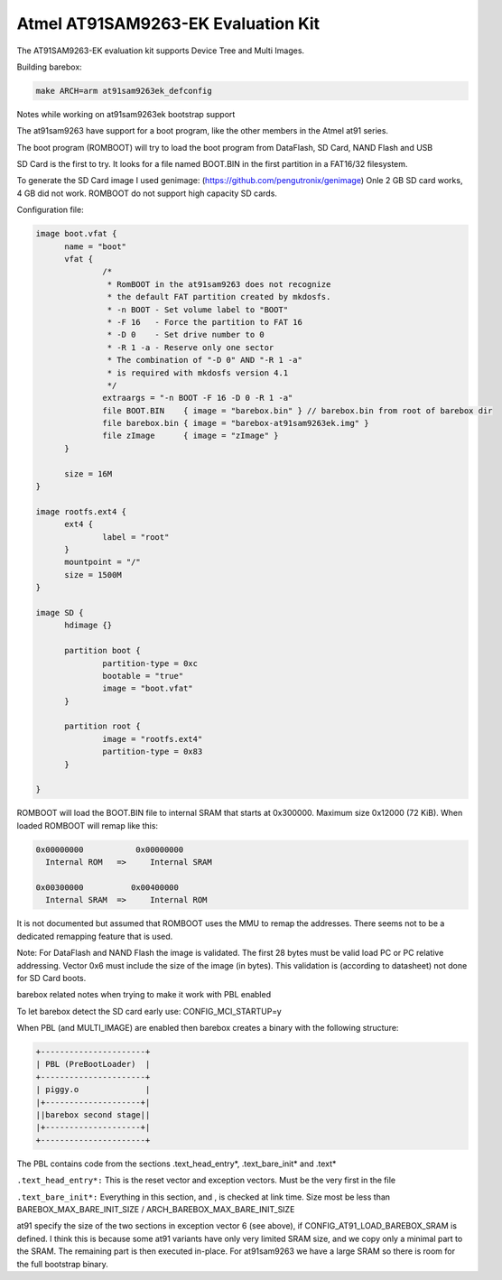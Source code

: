 Atmel AT91SAM9263-EK Evaluation Kit
===================================

The AT91SAM9263-EK evaluation kit supports Device Tree and Multi Images.

Building barebox:

.. code-block:: sh

  make ARCH=arm at91sam9263ek_defconfig

Notes while working on at91sam9263ek bootstrap support

The at91sam9263 have support for a boot program,
like the other members in the Atmel at91 series.

The boot program (ROMBOOT) will try to load the
boot program from DataFlash, SD Card, NAND Flash and USB

SD Card is the first to try.
It looks for a file named BOOT.BIN in the first
partition in a FAT16/32 filesystem.

To generate the SD Card image I used genimage:
(https://github.com/pengutronix/genimage)
Onle 2 GB SD card works, 4 GB did not work. ROMBOOT do not
support high capacity SD cards.

Configuration file:

.. code-block:: none

  image boot.vfat {
	name = "boot"
	vfat {
		/*
		 * RomBOOT in the at91sam9263 does not recognize
		 * the default FAT partition created by mkdosfs.
		 * -n BOOT - Set volume label to "BOOT"
		 * -F 16   - Force the partition to FAT 16
		 * -D 0    - Set drive number to 0
		 * -R 1 -a - Reserve only one sector
		 * The combination of "-D 0" AND "-R 1 -a"
		 * is required with mkdosfs version 4.1
		 */
		extraargs = "-n BOOT -F 16 -D 0 -R 1 -a"
		file BOOT.BIN    { image = "barebox.bin" } // barebox.bin from root of barebox dir 
		file barebox.bin { image = "barebox-at91sam9263ek.img" }
		file zImage      { image = "zImage" }
	}

	size = 16M
  }

  image rootfs.ext4 {
	ext4 {
		label = "root"
	}
	mountpoint = "/"
	size = 1500M
  }

  image SD {
	hdimage {}

	partition boot {
		partition-type = 0xc
		bootable = "true"
		image = "boot.vfat"
	}

	partition root {
		image = "rootfs.ext4"
		partition-type = 0x83
	}

  }

ROMBOOT will load the BOOT.BIN file to internal SRAM that
starts at 0x300000. Maximum size 0x12000 (72 KiB).
When loaded ROMBOOT will remap like this:

.. code-block:: none

  0x00000000           0x00000000
    Internal ROM   =>     Internal SRAM

  0x00300000          0x00400000
    Internal SRAM  =>     Internal ROM

It is not documented but assumed that ROMBOOT uses the
MMU to remap the addresses.
There seems not to be a dedicated remapping feature that is used.

Note: For DataFlash and NAND Flash the image is validated.
The first 28 bytes must be valid load PC or PC relative addressing.
Vector 0x6 must include the size of the image (in bytes).
This validation is (according to datasheet) not done for SD Card boots.

barebox related notes when trying to make it work with PBL enabled

To let barebox detect the SD card early use: CONFIG_MCI_STARTUP=y

When PBL (and MULTI_IMAGE) are enabled then barebox creates
a binary with the following structure:

.. code-block:: none

  +----------------------+
  | PBL (PreBootLoader)  |
  +----------------------+
  | piggy.o              |
  |+--------------------+|
  ||barebox second stage||
  |+--------------------+|
  +----------------------+

The PBL contains code from the sections .text_head_entry*, .text_bare_init* and .text*

``.text_head_entry*:``
This is the reset vector and exception vectors. Must be the very first in the file

``.text_bare_init*:``
Everything in this section, and , is checked at link time.
Size most be less than BAREBOX_MAX_BARE_INIT_SIZE / ARCH_BAREBOX_MAX_BARE_INIT_SIZE

at91 specify the size of the two sections in exception vector 6 (see above),
if CONFIG_AT91_LOAD_BAREBOX_SRAM is defined.
I think this is because some at91 variants have only very limited SRAM size,
and we copy only a minimal part to the SRAM. The remaining part is then
executed in-place.
For at91sam9263 we have a large SRAM so there is room for the full bootstrap binary.
